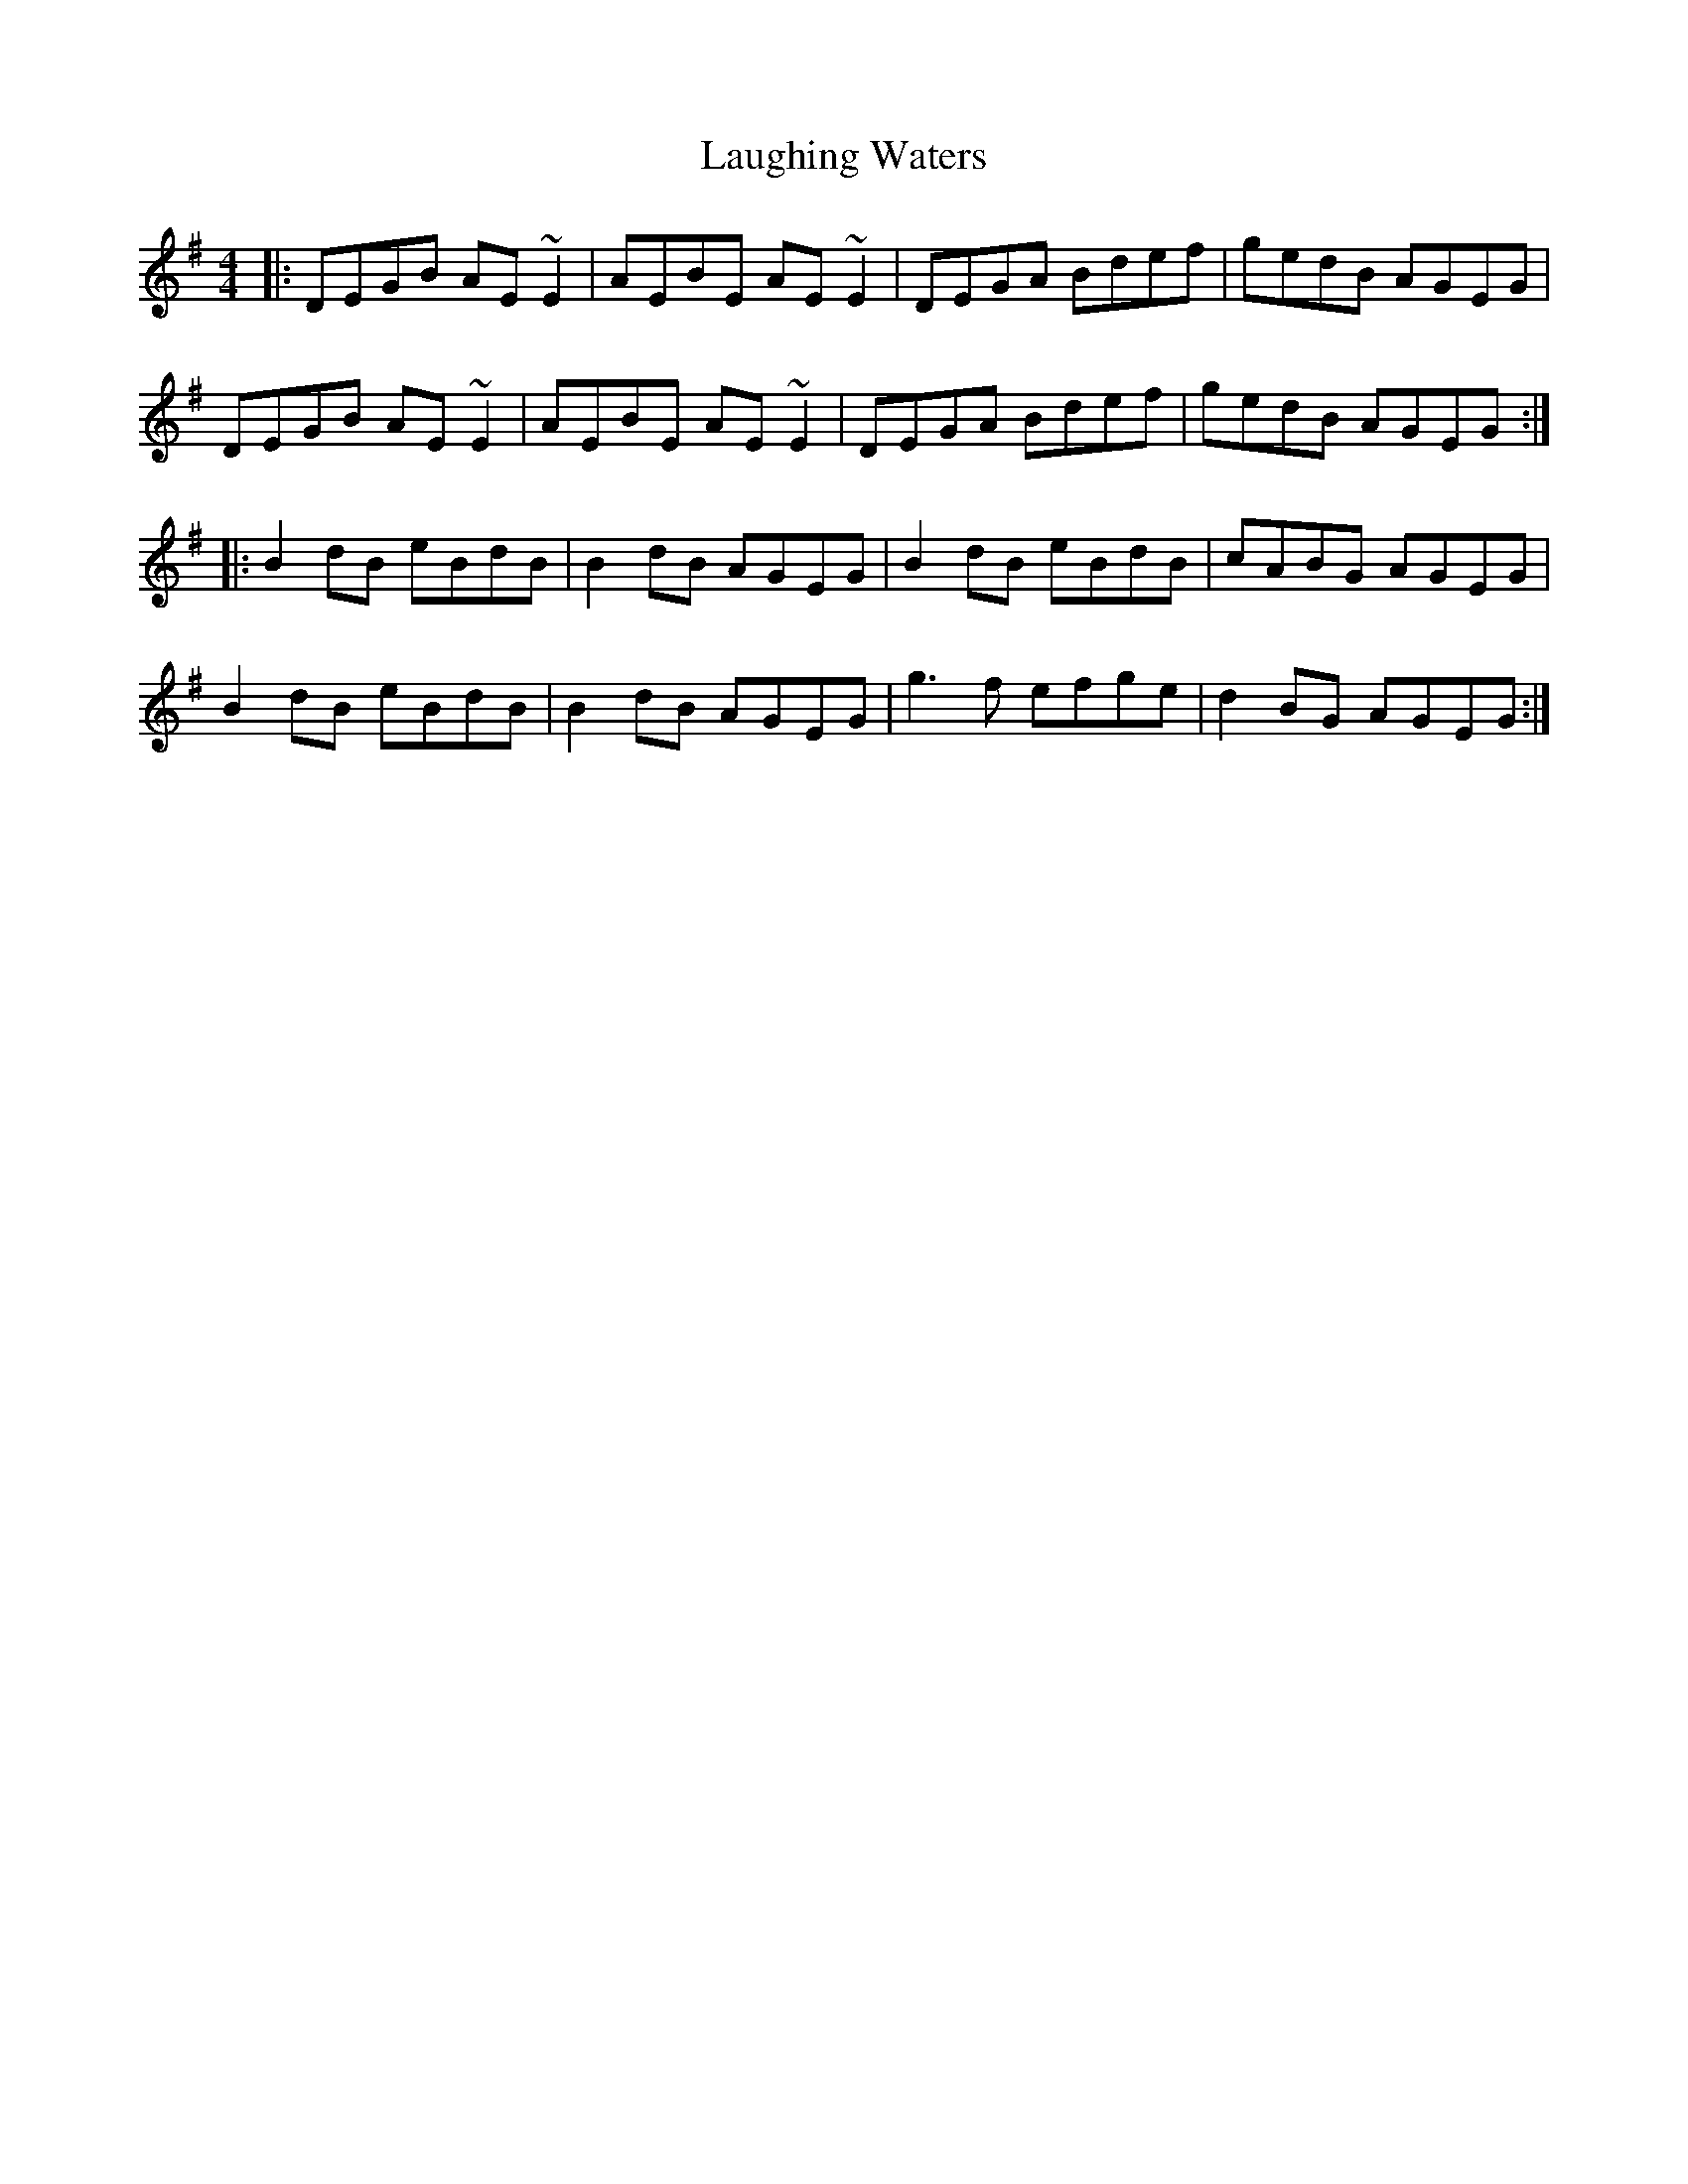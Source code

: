 X: 23086
T: Laughing Waters
R: reel
M: 4/4
K: Gmajor
|:DEGB AE~E2|AEBE AE~E2|DEGA Bdef|gedB AGEG|
DEGB AE~E2|AEBE AE~E2|DEGA Bdef|gedB AGEG:|
|:B2dB eBdB|B2dB AGEG|B2dB eBdB|cABG AGEG|
B2dB eBdB|B2dB AGEG|g3f efge|d2BG AGEG:|

